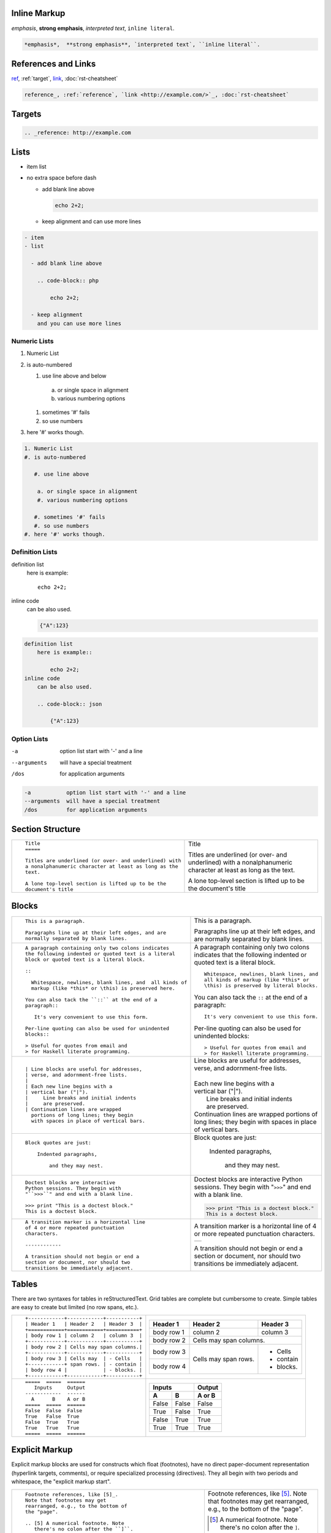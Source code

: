 .. role:: small

Inline Markup
-------------

*emphasis*,  **strong emphasis**, `interpreted text`, ``inline literal``.

.. code-block:: rst

    *emphasis*,  **strong emphasis**, `interpreted text`, ``inline literal``.


References and Links
--------------------

ref_, :ref:`target`, `link <http://example.com/>`_, :doc:`rst-cheatsheet`

.. code-block:: rst

    reference_, :ref:`reference`, `link <http://example.com/>`_, :doc:`rst-cheatsheet`


.. _target:

Targets
-------

.. _ref: http://example.com

.. code-block:: rst

    .. _reference: http://example.com

Lists
-----

- item list
- no extra space before dash

  - add blank line above
    
    .. code-block:: php
    
        echo 2+2;

  - keep alignment
    and can use more lines

.. code-block:: rst

    - item
    - list

      - add blank line above
        
        .. code-block:: php
        
            echo 2+2;

      - keep alignment
        and you can use more lines

Numeric Lists
`````````````

1. Numeric List
#. is auto-numbered

   #. use line above and below

    a. or single space in alignment
    #. various numbering options

   #. sometimes '#' fails
   #. so use numbers
#. here '#' works though.

.. code-block:: rst

    1. Numeric List
    #. is auto-numbered

       #. use line above

        a. or single space in alignment
        #. various numbering options

       #. sometimes '#' fails
       #. so use numbers
    #. here '#' works though.

Definition Lists
````````````````

definition list
    here is example::

        echo 2+2;
inline code
    can be also used.

    .. code-block:: json

        {"A":123}

.. code-block:: rst

    definition list
        here is example::

            echo 2+2;
    inline code
        can be also used.

        .. code-block:: json

            {"A":123}


Option Lists
````````````

-a           option list start with '-' and a line
--arguments  will have a special treatment
/dos         for application arguments

.. code-block:: rst

    -a           option list start with '-' and a line
    --arguments  will have a special treatment
    /dos         for application arguments


.. raw:: pdf

   Spacer 0 4

Section Structure
-----------------

+----------------------------------------------------------+--------------------------------------------------------+
| ::                                                       |                                                        |
|                                                          |   .. class:: faketitle                                 |
|    Title                                                 |                                                        |
|    =====                                                 |   Title                                                |
|                                                          |                                                        |
|    Titles are underlined (or over- and underlined) with  |   Titles are underlined (or over- and underlined) with |
|    a nonalphanumeric character at least as long as the   |   a nonalphanumeric character at least as long as the  |
|    text.                                                 |   text.                                                |
|                                                          |                                                        |
|    A lone top-level section is lifted up to be the       |   A lone top-level section is lifted up to be the      |
|    document's title                                      |   document's title                                     |
|                                                          |                                                        |
+----------------------------------------------------------+--------------------------------------------------------+

Blocks
------

+---------------------------------------------------------------+------------------------------------------------------+
| ::                                                            |                                                      |
|                                                               |                                                      |
|    This is a paragraph.                                       | This is a paragraph.                                 |
|                                                               |                                                      |
|    Paragraphs line up at their left edges, and are            | Paragraphs line up at their left                     |
|    normally separated by blank lines.                         | edges, and are normally separated                    |
|                                                               | by blank lines.                                      |
+---------------------------------------------------------------+------------------------------------------------------+
| ::                                                            |                                                      |
|                                                               |                                                      |
|    A paragraph containing only two colons indicates           |    A paragraph containing only two colons            |
|    the following indented or quoted text is a literal         |    indicates that the following indented             |
|    block or quoted text is a literal block.                   |    or quoted text is a literal block.                |
|                                                               |                                                      |
|    ::                                                         |    ::                                                |
|                                                               |                                                      |
|      Whitespace, newlines, blank lines, and  all kinds of     |      Whitespace, newlines, blank lines, and          |
|      markup (like *this* or \this) is preserved here.         |      all kinds of markup (like *this* or             |
|                                                               |      \this) is preserved by literal blocks.          |
|    You can also tack the ``::`` at the end of a               |                                                      |
|    paragraph::                                                |    You can also tack the ``::`` at the end of a      |
|                                                               |    paragraph::                                       |
|       It's very convenient to use this form.                  |                                                      |
|                                                               |      It's very convenient to use this form.          |
|    Per-line quoting can also be used for unindented           |                                                      |
|    blocks::                                                   |    Per-line quoting can also be used for             |
|                                                               |    unindented blocks::                               |
|    > Useful for quotes from email and                         |                                                      |
|    > for Haskell literate programming.                        |    > Useful for quotes from email and                |
|                                                               |    > for Haskell literate programming.               |
+---------------------------------------------------------------+------------------------------------------------------+
| ::                                                            |                                                      |
|                                                               |                                                      |
|    | Line blocks are useful for addresses,                    |    | Line blocks are useful for addresses,           |
|    | verse, and adornment-free lists.                         |    | verse, and adornment-free lists.                |
|    |                                                          |    |                                                 |
|    | Each new line begins with a                              |    | Each new line begins with a                     |
|    | vertical bar ("|").                                      |    | vertical bar ("|").                             |
|    |     Line breaks and initial indents                      |    |     Line breaks and initial indents             |
|    |     are preserved.                                       |    |     are preserved.                              |
|    | Continuation lines are wrapped                           |    | Continuation lines are wrapped                  |
|      portions of long lines; they begin                       |      portions of long lines; they begin              |
|      with spaces in place of vertical bars.                   |      with spaces in place of vertical bars.          |
+---------------------------------------------------------------+------------------------------------------------------+
| ::                                                            |                                                      |
|                                                               |                                                      |
|   Block quotes are just:                                      |   Block quotes are just:                             |
|                                                               |                                                      |
|       Indented paragraphs,                                    |       Indented paragraphs,                           |
|                                                               |                                                      |
|           and they may nest.                                  |           and they may nest.                         |
+---------------------------------------------------------------+------------------------------------------------------+
| ::                                                            |                                                      |
|                                                               |                                                      |
|   Doctest blocks are interactive                              |   Doctest blocks are interactive                     |
|   Python sessions. They begin with                            |   Python sessions. They begin with                   |
|   "``>>>``" and end with a blank line.                        |   "``>>>``" and end with a blank line.               |
|                                                               |                                                      |
|   >>> print "This is a doctest block."                        |   >>> print "This is a doctest block."               |
|   This is a doctest block.                                    |   This is a doctest block.                           |
+---------------------------------------------------------------+------------------------------------------------------+
| ::                                                            |                                                      |
|                                                               |                                                      |
|   A transition marker is a horizontal line                    |   A transition marker is a horizontal line           |
|   of 4 or more repeated punctuation                           |   of 4 or more repeated punctuation                  |
|   characters.                                                 |   characters.                                        |
|                                                               |                                                      |
|   ------------                                                |   .. class:: faketrans                               |
|                                                               |                                                      |
|   A transition should not begin or end a                      |   +-----------+                                      |
|   section or document, nor should two                         |   |           |                                      |
|   transitions be immediately adjacent.                        |   +-----------+                                      |
|                                                               |                                                      |
|                                                               |                                                      |
|                                                               |   A transition should not begin or end a             |
|                                                               |   section or document, nor should two                |
|                                                               |   transitions be immediately adjacent.               |
+---------------------------------------------------------------+------------------------------------------------------+

.. raw:: pdf

   PageBreak

Tables
------

There are two syntaxes for tables in reStructuredText. Grid tables are complete but cumbersome to create. Simple
tables are easy to create but limited (no row spans, etc.).

+---------------------------------------------------------------+------------------------------------------------------+
| ::                                                            |                                                      |
|                                                               |   .. class:: exampletable1                           |
|                                                               |                                                      |
|   +------------+------------+-----------+                     |   +------------+------------+-----------+            |
|   | Header 1   | Header 2   | Header 3  |                     |   | Header 1   | Header 2   | Header 3  |            |
|   +============+============+===========+                     |   +============+============+===========+            |
|   | body row 1 | column 2   | column 3  |                     |   | body row 1 | column 2   | column 3  |            |
|   +------------+------------+-----------+                     |   +------------+------------+-----------+            |
|   | body row 2 | Cells may span columns.|                     |   | body row 2 | Cells may span columns.|            |
|   +------------+------------+-----------+                     |   +------------+------------+-----------+            |
|   | body row 3 | Cells may  | - Cells   |                     |   | body row 3 | Cells may  | - Cells   |            |
|   +------------+ span rows. | - contain |                     |   +------------+ span rows. | - contain |            |
|   | body row 4 |            | - blocks. |                     |   | body row 4 |            | - blocks. |            |
|   +------------+------------+-----------+                     |   +------------+------------+-----------+            |
+---------------------------------------------------------------+------------------------------------------------------+
| ::                                                            |                                                      |
|                                                               |   .. class:: exampletable1                           |
|                                                               |                                                      |
|   =====  =====  ======                                        |   =====  =====  ======                               |
|      Inputs     Output                                        |      Inputs     Output                               |
|   ------------  ------                                        |   ------------  ------                               |
|     A      B    A or B                                        |     A      B    A or B                               |
|   =====  =====  ======                                        |   =====  =====  ======                               |
|   False  False  False                                         |   False  False  False                                |
|   True   False  True                                          |   True   False  True                                 |
|   False  True   True                                          |   False  True   True                                 |
|   True   True   True                                          |   True   True   True                                 |
|   =====  =====  ======                                        |   =====  =====  ======                               |
+---------------------------------------------------------------+------------------------------------------------------+

Explicit Markup
---------------

Explicit markup blocks are used for constructs which float (footnotes), have no direct paper-document representation
(hyperlink targets, comments), or require specialized processing (directives).
They all begin with two periods and whitespace, the "explicit markup start".

+---------------------------------------------------------------+-------------------------------------------------------------+
| ::                                                            |                                                             |
|                                                               |                                                             |
|   Footnote references, like [5]_.                             |   Footnote references, like [5]_.                           |
|   Note that footnotes may get                                 |   Note that footnotes may get                               |
|   rearranged, e.g., to the bottom of                          |   rearranged, e.g., to the bottom of                        |
|   the "page".                                                 |   the "page".                                               |
|                                                               |                                                             |
|   .. [5] A numerical footnote. Note                           |   .. [5] A numerical footnote. Note                         |
|      there's no colon after the ``]``.                        |      there's no colon after the ``]``.                      |
+---------------------------------------------------------------+-------------------------------------------------------------+
| ::                                                            |                                                             |
|                                                               |                                                             |
|   Autonumbered footnotes are                                  |   Autonumbered footnotes are                                |
|   possible, like using [#]_ and [#]_.                         |   possible, like using [#]_ and [#]_.                       |
|                                                               |                                                             |
|   .. [#] This is the first one.                               |   .. [#] This is the first one.                             |
|   .. [#] This is the second one.                              |   .. [#] This is the second one.                            |
|                                                               |                                                             |
|   They may be assigned 'autonumber                            |   They may be assigned 'autonumber                          |
|   labels' - for instance,                                     |   labels' - for instance,                                   |
|   [#fourth]_ and [#third]_.                                   |   [#fourth]_ and [#third]_.                                 |
|                                                               |                                                             |
|   .. [#third] a.k.a. third_                                   |   .. [#third] a.k.a. third_                                 |
|                                                               |                                                             |
|   .. [#fourth] a.k.a. fourth_                                 |   .. [#fourth] a.k.a. fourth_                               |
+---------------------------------------------------------------+-------------------------------------------------------------+
| ::                                                            |                                                             |
|                                                               |                                                             |
|   Auto-symbol footnotes are also                              |   Auto-symbol footnotes are also                            |
|   possible, like this: [*]_ and [*]_.                         |   possible, like this: [*]_ and [*]_.                       |
|                                                               |                                                             |
|   .. [*] This is the first one.                               |   .. [*] This is the first one.                             |
|   .. [*] This is the second one.                              |   .. [*] This is the second one.                            |
+---------------------------------------------------------------+-------------------------------------------------------------+
| ::                                                            |                                                             |
|                                                               |                                                             |
|   Citation references, like [CIT2002]_.                       |   Citation references, like [CIT2002]_.                     |
|   Note that citations may get                                 |   Note that citations may get                               |
|   rearranged, e.g., to the bottom of                          |   rearranged, e.g., to the bottom of                        |
|   the "page".                                                 |   the "page".                                               |
|                                                               |                                                             |
|   .. [CIT2002] A citation                                     |   .. [CIT2002] A citation                                   |
|      (as often used in journals).                             |      (as often used in journals).                           |
|                                                               |                                                             |
|   Citation labels contain alphanumerics,                      |   Citation labels contain alphanumerics,                    |
|   underlines, hyphens and fullstops.                          |   underlines, hyphens and fullstops.                        |
|   Case is not significant.                                    |   Case is not significant.                                  |
|                                                               |                                                             |
|   Given a citation like [this]_, one                          |   Given a citation like [this]_, one                        |
|   can also refer to it like this_.                            |   can also refer to it like this_.                          |
|                                                               |                                                             |
|   .. [this] here.                                             |   .. [this] here.                                           |
+---------------------------------------------------------------+-------------------------------------------------------------+
| ::                                                            |                                                             |
|                                                               |                                                             |
|   External hyperlinks, like Python_.                          |   External hyperlinks, like Python_.                        |
|                                                               |                                                             |
|   .. _Python: http://www.python.org/                          |   .. _Python: http://www.python.org/                        |
+---------------------------------------------------------------+-------------------------------------------------------------+
| ::                                                            |                                                             |
|                                                               |                                                             |
|   External hyperlinks, like `Python                           |   External hyperlinks, like `Python                         |
|   <http://www.python.org/>`_.                                 |   <http://www.python.org/>`_.                               |
+---------------------------------------------------------------+-------------------------------------------------------------+
| ::                                                            |                                                             |
|                                                               |                                                             |
|   Internal crossreferences, like example_.                    |   Internal crossreferences, like example_.                  |
|                                                               |                                                             |
|   .. _example:                                                |   .. _example:                                              |
|                                                               |                                                             |
|   This is an example crossreference target.                   |   This is an example crossreference target.                 |
+---------------------------------------------------------------+-------------------------------------------------------------+
| ::                                                            |                                                             |
|                                                               |                                                             |
|   Python_ is `my favourite                                    |   Python_ is `my favourite                                  |
|   programming language`__.                                    |   programming language`__.                                  |
|                                                               |                                                             |
|   .. _Python: http://www.python.org/                          |   .. _Python: http://www.python.org/                        |
|                                                               |                                                             |
|   __ Python_                                                  |   __ Python_                                                |
+---------------------------------------------------------------+-------------------------------------------------------------+
| ::                                                            |   .. _titles are targets, too:                              |
|                                                               |   .. class:: faketitle                                      |
|   Titles are targets, too                                     |                                                             |
|   =======================                                     |   Titles are targets, too                                   |
|                                                               |                                                             |
|   Implict references, like `Titles are targets, too`_.        |   Implict references, like                                  |
|                                                               |   `Titles are targets, too`_.                               |
+---------------------------------------------------------------+-------------------------------------------------------------+
|                                                                                                                             |
|Directives are a general-purpose extension mechanism, a way of adding support for new constructs without adding              |
|new syntax. For a description of all standard directives, see reStructuredText Directives (http://is.gd/2Ecqh).              |
|                                                                                                                             |
+---------------------------------------------------------------+-------------------------------------------------------------+
| ::                                                            |                                                             |
|                                                               |                                                             |
|   For instance:                                               |   For instance:                                             |
|                                                               |                                                             |
|   .. image:: magnetic-balls.jpg                               |   .. image:: magnetic-balls.jpg                             |
|      :width: 40pt                                             |      :width: 40pt                                           |
|                                                               |                                                             |
+---------------------------------------------------------------+-------------------------------------------------------------+
|                                                                                                                             |
|                                                                                                                             |
| Substitutions are like inline directives, allowing graphics and arbitrary constructs within text.                           |
|                                                                                                                             |
+---------------------------------------------------------------+-------------------------------------------------------------+
| ::                                                            |                                                             |
|                                                               |                                                             |
|   The |biohazard| symbol must be used on containers used to   |   The |biohazard| symbol must be used on containers used to |
|   dispose of medical waste.                                   |   dispose of medical waste.                                 |
|                                                               |                                                             |
|   .. |biohazard| image:: biohazard.png                        |   .. |biohazard| image:: biohazard.png                      |
|      :align: middle                                           |      :align: middle                                         |
|      :width: 12                                               |      :width: 12                                             |
+---------------------------------------------------------------+-------------------------------------------------------------+
|                                                                                                                             |
| Any text which begins with an explicit markup start but doesn't use the syntax of any of the constructs above, is a comment.|
|                                                                                                                             |
+---------------------------------------------------------------+-------------------------------------------------------------+
| ::                                                            |                                                             |
|                                                               |                                                             |
|   .. This text will not be shown                              |   .. This text will not be shown                            |
|      (but, for instance, in HTML might be                     |      (but, for instance, in HTML might be                   |
|      rendered as an HTML comment)                             |      rendered as an HTML comment)                           |
+---------------------------------------------------------------+-------------------------------------------------------------+
| ::                                                            |                                                             |
|                                                               |                                                             |
|   An "empty comment" does not                                 |   An "empty comment" does not                               |
|   consume following blocks.                                   |   consume following blocks.                                 |
|   (An empty comment is ".." with                              |   (An empty comment is ".." with                            |
|   blank lines before and after.)                              |   blank lines before and after.)                            |
|                                                               |                                                             |
|   ..                                                          |   ..                                                        |
|                                                               |                                                             |
|           So this block is not "lost",                        |           So this block is not "lost",                      |
|           despite its indentation.                            |           despite its indentation.                          |
+---------------------------------------------------------------+-------------------------------------------------------------+

Credits
-------

.. class:: tablacreditos

+---------------------------------------+-------------------------------------------------------+
| CP Font from LiquiType:               | http://www.liquitype.com/workshop/type_design/cp-mono |
+---------------------------------------+-------------------------------------------------------+
| Magnetic Balls V2 image by fdecomite: | http://www.flickr.com/photos/fdecomite/2926556794/    |
+---------------------------------------+-------------------------------------------------------+
| Sponsored by Net Managers             | http://www.netmanagers.com.ar                         |
+---------------------------------------+-------------------------------------------------------+
| Typeset using rst2pdf                 | http://rst2pdf.googlecode.com                         |
+---------------------------------------+-------------------------------------------------------+


.. footer::

    .. class:: tablapie

    +-------------------------------------------------------------------------------------------------------------------------------------------------------+---------------------------------------------------------------------+----------------------------------+-----------------------------------+
    | |copy| :small:`2009 Roberto Alsina <ralsina@netmanagers.com.ar>  /  Creative Commons Attribution-Noncommercial-Share Alike 2.5 Argentina License`     | |attrib| :small:`Based on quickref.txt from docutils`               | |noncomm| :small:`Non-Commercial`| |sharealike| :small:`Share Alike` |
    +-------------------------------------------------------------------------------------------------------------------------------------------------------+---------------------------------------------------------------------+----------------------------------+-----------------------------------+

.. |attrib| image:: attrib.png
   :width: 8pt
   :align: middle

.. |noncomm| image:: noncomm.png
   :width: 8pt
   :align: middle

.. |sharealike| image:: sharealike.png
   :width: 8pt
   :align: middle

.. |copy|   unicode:: U+000A9
